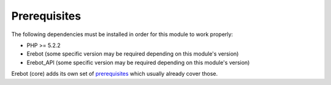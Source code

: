 Prerequisites
=============

The following dependencies must be installed in order for this module
to work properly:

*   PHP >= 5.2.2
*   Erebot (some specific version may be required depending
    on this module's version)
*   Erebot_API (some specific version may be required depending
    on this module's version)

Erebot (core) adds its own set of `prerequisites`_ which usually already
cover those.

..  _`prerequisites`:
    http://fpoirotte.github.com/Erebot/Prerequisites.html

